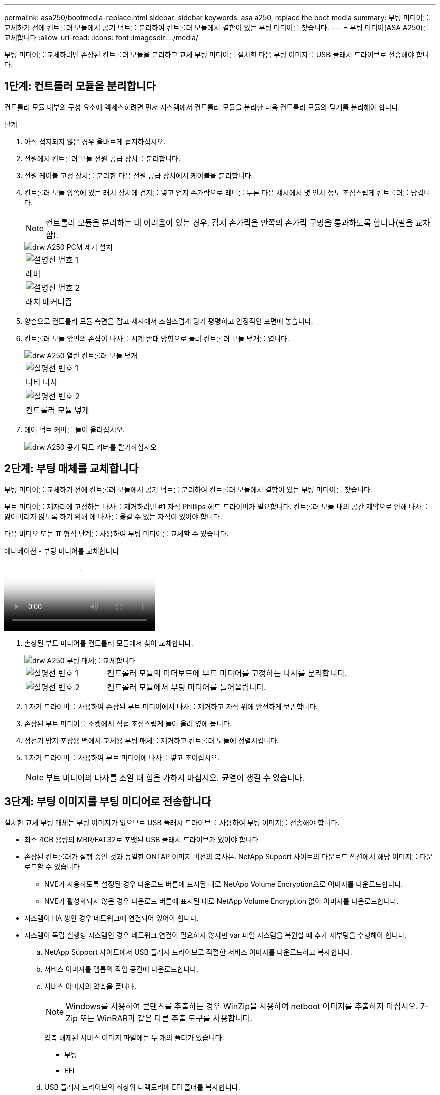 ---
permalink: asa250/bootmedia-replace.html 
sidebar: sidebar 
keywords: asa a250, replace the boot media 
summary: 부팅 미디어를 교체하기 전에 컨트롤러 모듈에서 공기 덕트를 분리하여 컨트롤러 모듈에서 결함이 있는 부팅 미디어를 찾습니다. 
---
= 부팅 미디어(ASA A250)를 교체합니다
:allow-uri-read: 
:icons: font
:imagesdir: ../media/


[role="lead"]
부팅 미디어를 교체하려면 손상된 컨트롤러 모듈을 분리하고 교체 부팅 미디어를 설치한 다음 부팅 이미지를 USB 플래시 드라이브로 전송해야 합니다.



== 1단계: 컨트롤러 모듈을 분리합니다

컨트롤러 모듈 내부의 구성 요소에 액세스하려면 먼저 시스템에서 컨트롤러 모듈을 분리한 다음 컨트롤러 모듈의 덮개를 분리해야 합니다.

.단계
. 아직 접지되지 않은 경우 올바르게 접지하십시오.
. 전원에서 컨트롤러 모듈 전원 공급 장치를 분리합니다.
. 전원 케이블 고정 장치를 분리한 다음 전원 공급 장치에서 케이블을 분리합니다.
. 컨트롤러 모듈 양쪽에 있는 래치 장치에 검지를 넣고 엄지 손가락으로 레버를 누른 다음 섀시에서 몇 인치 정도 조심스럽게 컨트롤러를 당깁니다.
+

NOTE: 컨트롤러 모듈을 분리하는 데 어려움이 있는 경우, 검지 손가락을 안쪽의 손가락 구멍을 통과하도록 합니다(팔을 교차함).

+
image::../media/drw_a250_pcm_remove_install.png[drw A250 PCM 제거 설치]

+
|===


 a| 
image:../media/legend_icon_01.png["설명선 번호 1"]
 a| 
레버



 a| 
image:../media/legend_icon_02.png["설명선 번호 2"]
 a| 
래치 메커니즘

|===
. 양손으로 컨트롤러 모듈 측면을 잡고 섀시에서 조심스럽게 당겨 평평하고 안정적인 표면에 놓습니다.
. 컨트롤러 모듈 앞면의 손잡이 나사를 시계 반대 방향으로 돌려 컨트롤러 모듈 덮개를 엽니다.
+
image::../media/drw_a250_open_controller_module_cover.png[drw A250 열린 컨트롤러 모듈 덮개]

+
|===


 a| 
image:../media/legend_icon_01.png["설명선 번호 1"]
 a| 
나비 나사



 a| 
image:../media/legend_icon_02.png["설명선 번호 2"]
 a| 
컨트롤러 모듈 덮개

|===
. 에어 덕트 커버를 들어 올리십시오.
+
image::../media/drw_a250_remove_airduct_cover.png[drw A250 공기 덕트 커버를 탈거하십시오]





== 2단계: 부팅 매체를 교체합니다

부팅 미디어를 교체하기 전에 컨트롤러 모듈에서 공기 덕트를 분리하여 컨트롤러 모듈에서 결함이 있는 부팅 미디어를 찾습니다.

부트 미디어를 제자리에 고정하는 나사를 제거하려면 #1 자석 Phillips 헤드 드라이버가 필요합니다. 컨트롤러 모듈 내의 공간 제약으로 인해 나사를 잃어버리지 않도록 하기 위해 에 나사를 옮길 수 있는 자석이 있어야 합니다.

다음 비디오 또는 표 형식 단계를 사용하여 부팅 미디어를 교체할 수 있습니다.

.애니메이션 - 부팅 미디어를 교체합니다
video::7c2cad51-dd95-4b07-a903-ac5b015c1a6d[panopto]
. 손상된 부트 미디어를 컨트롤러 모듈에서 찾아 교체합니다.
+
image::../media/drw_a250_replace_boot_media.png[drw A250 부팅 매체를 교체합니다]

+
[cols="1,3"]
|===


 a| 
image:../media/legend_icon_01.png["설명선 번호 1"]
 a| 
컨트롤러 모듈의 마더보드에 부트 미디어를 고정하는 나사를 분리합니다.



 a| 
image:../media/legend_icon_02.png["설명선 번호 2"]
 a| 
컨트롤러 모듈에서 부팅 미디어를 들어올립니다.

|===
. 1 자기 드라이버를 사용하여 손상된 부트 미디어에서 나사를 제거하고 자석 위에 안전하게 보관합니다.
. 손상된 부트 미디어를 소켓에서 직접 조심스럽게 들어 올려 옆에 둡니다.
. 정전기 방지 포장용 백에서 교체용 부팅 매체를 제거하고 컨트롤러 모듈에 정렬시킵니다.
. 1 자기 드라이버를 사용하여 부트 미디어에 나사를 넣고 조이십시오.
+

NOTE: 부트 미디어의 나사를 조일 때 힘을 가하지 마십시오. 균열이 생길 수 있습니다.





== 3단계: 부팅 이미지를 부팅 미디어로 전송합니다

설치한 교체 부팅 매체는 부팅 이미지가 없으므로 USB 플래시 드라이브를 사용하여 부팅 이미지를 전송해야 합니다.

* 최소 4GB 용량의 MBR/FAT32로 포맷된 USB 플래시 드라이브가 있어야 합니다
* 손상된 컨트롤러가 실행 중인 것과 동일한 ONTAP 이미지 버전의 복사본. NetApp Support 사이트의 다운로드 섹션에서 해당 이미지를 다운로드할 수 있습니다
+
** NVE가 사용하도록 설정된 경우 다운로드 버튼에 표시된 대로 NetApp Volume Encryption으로 이미지를 다운로드합니다.
** NVE가 활성화되지 않은 경우 다운로드 버튼에 표시된 대로 NetApp Volume Encryption 없이 이미지를 다운로드합니다.


* 시스템이 HA 쌍인 경우 네트워크에 연결되어 있어야 합니다.
* 시스템이 독립 실행형 시스템인 경우 네트워크 연결이 필요하지 않지만 var 파일 시스템을 복원할 때 추가 재부팅을 수행해야 합니다.
+
.. NetApp Support 사이트에서 USB 플래시 드라이브로 적절한 서비스 이미지를 다운로드하고 복사합니다.
.. 서비스 이미지를 랩톱의 작업 공간에 다운로드합니다.
.. 서비스 이미지의 압축을 풉니다.
+

NOTE: Windows를 사용하여 콘텐츠를 추출하는 경우 WinZip을 사용하여 netboot 이미지를 추출하지 마십시오. 7-Zip 또는 WinRAR과 같은 다른 추출 도구를 사용합니다.

+
압축 해제된 서비스 이미지 파일에는 두 개의 폴더가 있습니다.

+
*** 부팅
*** EFI


.. USB 플래시 드라이브의 최상위 디렉토리에 EFI 폴더를 복사합니다.
+
USB 플래시 드라이브에는 EFI 폴더와 손상된 컨트롤러가 실행 중인 것과 동일한 BIOS(Service Image) 버전이 있어야 합니다.

.. 노트북에서 USB 플래시 드라이브를 제거합니다.
.. 아직 설치하지 않은 경우 에어 덕트를 장착하십시오.
+
image::../media/drw_a250_install_airduct_cover.png[drw A250 에어덕트 커버를 장착하십시오]

.. 컨트롤러 모듈 덮개를 닫고 손잡이 나사를 조입니다.
+
image::../media/drw_a250_close_controller_module_cover.png[drw A250 컨트롤러 모듈 덮개를 닫습니다]

+
[cols="1,3"]
|===


 a| 
image:../media/legend_icon_01.png["설명선 번호 1"]
 a| 
컨트롤러 모듈 덮개



 a| 
image:../media/legend_icon_02.png["설명선 번호 2"]
 a| 
나비 나사

|===
.. 컨트롤러 모듈의 끝을 섀시의 입구에 맞춘 다음 컨트롤러 모듈을 반쯤 조심스럽게 시스템에 밀어 넣습니다.
.. 전원 케이블을 전원 공급 장치에 연결하고 전원 케이블 고정 장치를 다시 설치합니다.
.. USB 플래시 드라이브를 컨트롤러 모듈의 USB 슬롯에 삽입합니다.
+
USB 콘솔 포트가 아니라 USB 장치용 슬롯에 USB 플래시 드라이브를 설치해야 합니다.

.. 컨트롤러 모듈을 섀시에 완전히 밀어 넣습니다.
.. 잠금 장치 내부의 손가락 구멍을 통해 검지 손가락을 넣습니다.
.. 잠금 장치 상단의 주황색 탭을 엄지 손가락으로 누르고 정지 장치 위로 컨트롤러 모듈을 부드럽게 밉니다.
.. 래칭 메커니즘의 상단에서 엄지 손가락을 떼고 래칭 메커니즘이 제자리에 고정될 때까지 계속 밉니다.
+
컨트롤러 모듈이 섀시에 완전히 장착되면 바로 부팅이 시작됩니다. 부트 프로세스를 중단할 준비를 하십시오.

+
컨트롤러 모듈을 완전히 삽입하고 섀시의 모서리와 같은 높이가 되도록 해야 합니다.

.. 자동 부팅 시작 메시지가 표시되면 Ctrl-C를 눌러 로더 프롬프트에서 중지 부팅 프로세스를 중단합니다. 중단하려면 Ctrl-C를 누릅니다
+
이 메시지가 나타나지 않으면 Ctrl-C를 누르고 유지보수 모드로 부팅하는 옵션을 선택한 다음 컨트롤러를 멈춰 로더로 부팅합니다.

.. 섀시에 하나의 컨트롤러가 있는 시스템의 경우 전원을 다시 연결하고 전원 공급 장치를 켭니다.
+
로더 프롬프트에서 시스템이 부팅되고 중지됩니다.

.. LOADER 프롬프트에서 네트워크 연결 유형을 설정합니다.
+
*** DHCP:'ifconfig e0a-auto'를 구성하는 경우
+

NOTE: 구성하는 타겟 포트는 네트워크 연결을 통한 var 파일 시스템 복원 중에 정상적인 컨트롤러에서 손상된 컨트롤러와 통신하는 데 사용하는 타겟 포트입니다. 이 명령에서 e0M 포트를 사용할 수도 있습니다.

*** 수동 연결을 구성하는 경우: 'ifconfig e0a-addr=filer_addr-mask=netmask-GW=gateway-dns=dns_addr-domain=dns_domain'
+
**** filer_addr은 스토리지 시스템의 IP 주소입니다.
**** 넷마스크는 HA 파트너에 연결된 관리 네트워크의 네트워크 마스크입니다.
**** 게이트웨이(gateway)는 네트워크의 관문입니다.
**** dns_addr은 네트워크에 있는 이름 서버의 IP 주소입니다.
**** dns_domain은 DNS(Domain Name System) 도메인 이름입니다.
+
이 선택적 매개 변수를 사용하는 경우 netboot 서버 URL에 정규화된 도메인 이름이 필요하지 않습니다. 서버의 호스트 이름만 있으면 됩니다.







+

NOTE: 인터페이스에 다른 매개 변수가 필요할 수 있습니다. 펌웨어 프롬프트에 "help ifconfig"를 입력하여 세부 정보를 확인할 수 있습니다.



